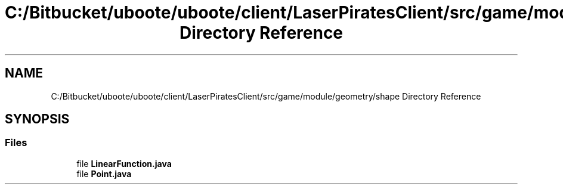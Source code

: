 .TH "C:/Bitbucket/uboote/uboote/client/LaserPiratesClient/src/game/module/geometry/shape Directory Reference" 3 "Sun Jun 24 2018" "LaserPirates" \" -*- nroff -*-
.ad l
.nh
.SH NAME
C:/Bitbucket/uboote/uboote/client/LaserPiratesClient/src/game/module/geometry/shape Directory Reference
.SH SYNOPSIS
.br
.PP
.SS "Files"

.in +1c
.ti -1c
.RI "file \fBLinearFunction\&.java\fP"
.br
.ti -1c
.RI "file \fBPoint\&.java\fP"
.br
.in -1c
